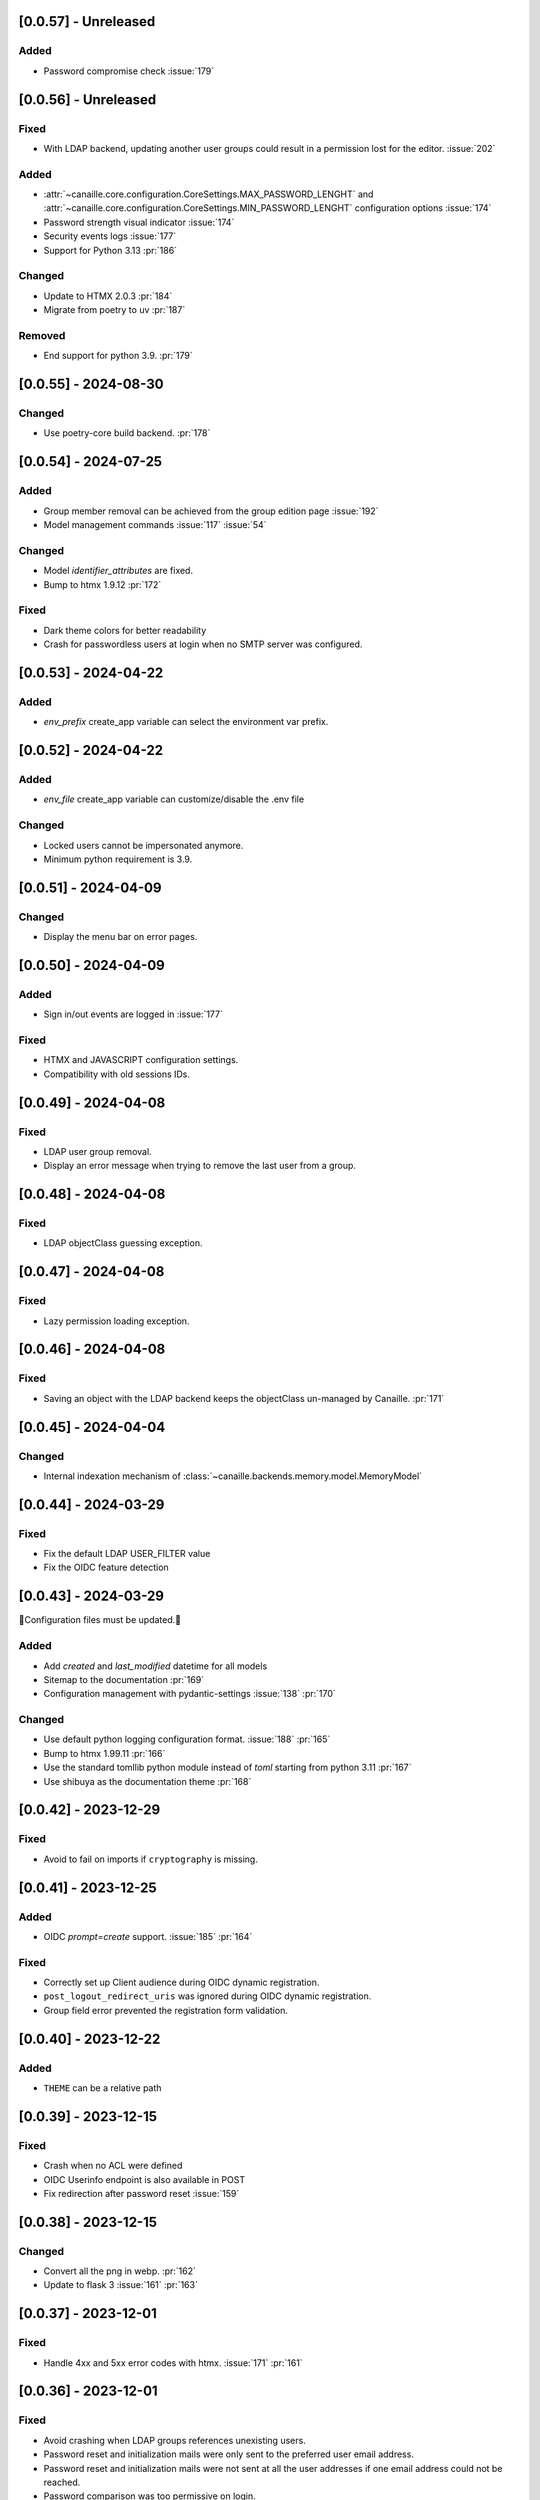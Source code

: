 [0.0.57] - Unreleased
---------------------

Added
^^^^^
- Password compromise check :issue:`179`

[0.0.56] - Unreleased
---------------------

Fixed
^^^^^
- With LDAP backend, updating another user groups could result in a permission lost for the editor. :issue:`202`

Added
^^^^^
- :attr:`~canaille.core.configuration.CoreSettings.MAX_PASSWORD_LENGHT` and
  :attr:`~canaille.core.configuration.CoreSettings.MIN_PASSWORD_LENGHT` configuration options :issue:`174`
- Password strength visual indicator :issue:`174`
- Security events logs :issue:`177`
- Support for Python 3.13 :pr:`186`

Changed
^^^^^^^
- Update to HTMX 2.0.3 :pr:`184`
- Migrate from poetry to uv :pr:`187`

Removed
^^^^^^^
- End support for python 3.9. :pr:`179`

[0.0.55] - 2024-08-30
---------------------

Changed
^^^^^^^
- Use poetry-core build backend. :pr:`178`

[0.0.54] - 2024-07-25
---------------------

Added
^^^^^
- Group member removal can be achieved from the group edition page :issue:`192`
- Model management commands :issue:`117` :issue:`54`

Changed
^^^^^^^
- Model `identifier_attributes` are fixed.
- Bump to htmx 1.9.12 :pr:`172`

Fixed
^^^^^

- Dark theme colors for better readability
- Crash for passwordless users at login when no SMTP server was configured.

[0.0.53] - 2024-04-22
---------------------

Added
^^^^^
- `env_prefix` create_app variable can select the environment var prefix.

[0.0.52] - 2024-04-22
---------------------

Added
^^^^^
- `env_file` create_app variable can customize/disable the .env file

Changed
^^^^^^^
- Locked users cannot be impersonated anymore.
- Minimum python requirement is 3.9.

[0.0.51] - 2024-04-09
---------------------

Changed
^^^^^^^
- Display the menu bar on error pages.

[0.0.50] - 2024-04-09
---------------------

Added
^^^^^
- Sign in/out events are logged in :issue:`177`

Fixed
^^^^^
- HTMX and JAVASCRIPT configuration settings.
- Compatibility with old sessions IDs.

[0.0.49] - 2024-04-08
---------------------

Fixed
^^^^^
- LDAP user group removal.
- Display an error message when trying to remove the last user from a group.

[0.0.48] - 2024-04-08
---------------------

Fixed
^^^^^
- LDAP objectClass guessing exception.

[0.0.47] - 2024-04-08
---------------------

Fixed
^^^^^
- Lazy permission loading exception.

[0.0.46] - 2024-04-08
---------------------

Fixed
^^^^^
- Saving an object with the LDAP backend keeps the objectClass un-managed by Canaille. :pr:`171`

[0.0.45] - 2024-04-04
---------------------

Changed
^^^^^^^
- Internal indexation mechanism of :class:`~canaille.backends.memory.model.MemoryModel`

[0.0.44] - 2024-03-29
---------------------

Fixed
^^^^^
- Fix the default LDAP USER_FILTER value
- Fix the OIDC feature detection

[0.0.43] - 2024-03-29
---------------------

🚨Configuration files must be updated.🚨

Added
^^^^^

- Add `created` and `last_modified` datetime for all models
- Sitemap to the documentation :pr:`169`
- Configuration management with pydantic-settings :issue:`138` :pr:`170`

Changed
^^^^^^^

- Use default python logging configuration format. :issue:`188` :pr:`165`
- Bump to htmx 1.99.11 :pr:`166`
- Use the standard tomllib python module instead of `toml` starting from python 3.11 :pr:`167`
- Use shibuya as the documentation theme :pr:`168`

[0.0.42] - 2023-12-29
---------------------

Fixed
^^^^^

- Avoid to fail on imports if ``cryptography`` is missing.

[0.0.41] - 2023-12-25
---------------------

Added
^^^^^

- OIDC `prompt=create` support. :issue:`185` :pr:`164`

Fixed
^^^^^

- Correctly set up Client audience during OIDC dynamic registration.
- ``post_logout_redirect_uris`` was ignored during OIDC dynamic registration.
- Group field error prevented the registration form validation.

[0.0.40] - 2023-12-22
---------------------

Added
^^^^^

- ``THEME`` can be a relative path

[0.0.39] - 2023-12-15
---------------------

Fixed
^^^^^

- Crash when no ACL were defined
- OIDC Userinfo endpoint is also available in POST
- Fix redirection after password reset :issue:`159`

[0.0.38] - 2023-12-15
---------------------

Changed
^^^^^^^

- Convert all the png in webp. :pr:`162`
- Update to flask 3 :issue:`161` :pr:`163`

[0.0.37] - 2023-12-01
---------------------

Fixed
^^^^^

- Handle 4xx and 5xx error codes with htmx. :issue:`171` :pr:`161`

[0.0.36] - 2023-12-01
---------------------

Fixed
^^^^^

- Avoid crashing when LDAP groups references unexisting users.
- Password reset and initialization mails were only sent to the
  preferred user email address.
- Password reset and initialization mails were not sent at all the user
  addresses if one email address could not be reached.
- Password comparison was too permissive on login.
- Encrypt passwords in the SQL backend.

[0.0.35] - 2023-11-25
---------------------

Added
^^^^^

- Refresh token grant supports other client authentication methods. :pr:`157`
- Implement a SQLAlchemy backend. :issue:`30` :pr:`158`

Changed
^^^^^^^

- Model attributes cardinality is closer to SCIM model. :pr:`155`
- Bump to htmx 1.9.9 :pr:`159`

Fixed
^^^^^

- Disable HTMX boosting during the OIDC dance. :pr:`160`

[0.0.34] - 2023-10-02
---------------------

Fixed
^^^^^

- Canaille installations without account lockabilty could not
  delete users. :pr:`153`

Added
^^^^^

- If users register or authenticate during a OAuth Authorization
  phase, they get redirected back to that page afterwards.
  :issue:`168` :pr:`151`
- flask-babel and pytz are now part of the `front` extras
- Bump to fomantic-ui 2.9.3 :pr:`152`
- Bump to htmx 1.9.6 :pr:`154`
- Add support for python 3.12 :pr:`155`

[0.0.33] - 2023-08-26
---------------------

Fixed
^^^^^

- OIDC jwks endpoint do not return empty kid claim

Added
^^^^^

- Documentation details on the canaille models.

[0.0.32] - 2023-08-17
---------------------

Added
^^^^^

- Additional inmemory backend :issue:`30` :pr:`149`
- Installation extras :issue:`167` :pr:`150`

[0.0.31] - 2023-08-15
---------------------

Added
^^^^^

- Configuration option to disable the forced usage of OIDC nonce :pr:`143`
- Validate phone numbers with a regex :pr:`146`
- Email verification :issue:`41` :pr:`147`
- Account registration :issue:`55` :pr:`133` :pr:`148`

Fixed
^^^^^

- The `check` command uses the default configuration values.

Changed
^^^^^^^

- Modals do not need use javascript at the moment. :issue:`158` :pr:`144`

[0.0.30] - 2023-07-06
---------------------

🚨Configuration files must be updated.🚨
Check the new format with ``git diff 0.0.29 0.0.30 canaille/conf/config.sample.toml``

Added
^^^^^

- Configuration option to disable javascript :pr:`141`

Changed
^^^^^^^

- Configuration ``USER_FILTER`` is parsed with jinja.
- Configuration use ``PRIVATE_KEY_FILE`` instead of ``PRIVATE_KEY`` and ``PUBLIC_KEY_FILE`` instead of ``PUBLIC_KEY``

[0.0.29] - 2023-06-30
---------------------

Fixed
^^^^^

- Disabled HTMX boosting on OIDC forms to avoid errors.

[0.0.28] - 2023-06-30
---------------------

Fixed
^^^^^

- A template variable was misnamed.

[0.0.27] - 2023-06-29
---------------------

🚨Configuration files must be updated.🚨
Check the new format with ``git diff 0.0.26 0.0.27 canaille/conf/config.sample.toml``

Added
^^^^^

- Configuration entries can be loaded from files if the entry key has a *_FILE* suffix
  and the entry value is the path to the file. :issue:`134` :pr:`134`
- Field list support. :issue:`115` :pr:`136`
- Pages are boosted with HTMX :issue:`144` :issue:`145` :pr:`137`

Changed
^^^^^^^

- Bump to jquery 3.7.0 :pr:`138`

Fixed
^^^^^

- Profile edition when the user RDN was not ``uid`` :issue:`148` :pr:`139`

Removed
^^^^^^^

- Stop support for python 3.7 :pr:`131`

[0.0.26] - 2023-06-03
---------------------

Added
^^^^^

- Implemented account expiration based on OpenLDAP ppolicy overlay. Needs OpenLDAP 2.5+
  :issue:`13` :pr:`118`
- Timezone configuration entry. :issue:`137` :pr:`130`

Fixed
^^^^^

- Avoid setting ``None`` in JWT claims when they have no value.
- Display password recovery button on OIDC login page. :pr:`129`

[0.0.25] - 2023-05-05
---------------------

🚨Configuration files must be updated.🚨
Check the new format with ``git diff 0.0.25 0.0.24 canaille/conf/config.sample.toml``

Changed
^^^^^^^

- Renamed user model attributes to match SCIM naming convention. :pr:`123`
- Moved OIDC related configuration entries in ``OIDC``
- Moved ``LDAP`` configuration entry to ``BACKENDS.LDAP``
- Bumped to htmx 1.9.0 :pr:`124`
- ACL filters are no more LDAP filters but user attribute mappings. :pr:`125`
- Bumped to htmx 1.9.2 :pr:`127`

Fixed
^^^^^

- ``OIDC.JWT.MAPPING`` configuration entry is really optional now.
- Fixed empty model attributes registration :pr:`125`
- Password initialization mails were not correctly sent. :pr:`128`

[0.0.24] - 2023-04-07
---------------------

Fixed
^^^^^

- Fixed avatar update. :pr:`122`

[0.0.23] - 2023-04-05
---------------------

Added
^^^^^

- Organization field. :pr:`116`
- ETag and Last-Modified headers on user photos. :pr:`116`
- Dynamic form validation :pr:`120`

Changed
^^^^^^^

- UX rework. Submenu addition. :pr:`114`
- Properly handle LDAP date timezones. :pr:`117`

Fixed
^^^^^

- CSRF protection on every forms. :pr:`119`

[0.0.22] - 2023-03-13
---------------------

Fixed
^^^^^
- faker is not imported anymore when the `clean` command is called.

[0.0.21] - 2023-03-12
---------------------

Added
^^^^^

- Display TOS and policy URI on the consent list page. :pr:`102`
- Admin token deletion :pr:`100` :pr:`101`
- Revoked consents can be restored. :pr:`103`
- Pre-consented clients are displayed in the user consent list,
  and their consents can be revoked. :issue:`69` :pr:`103`
- A ``populate`` command can be used to fill the database with
  random users generated with faker. :pr:`105`
- SMTP SSL support. :pr:`108`
- Server side pagination. :issue:`114` :pr:`111`
- Department number support. :issue:`129`
- Address edition support (but not in the OIDC claims yet) :pr:`112`
- Title edition support :pr:`113`

Fixed
^^^^^

- Client deletion also deletes related Consent, Token and
  AuthorizationCode objects. :issue:`126` :pr:`98`

Changed
^^^^^^^

- Removed datatables.

[0.0.20] - 2023-01-28
---------------------

Added
^^^^^

- Spanish translation. :pr:`85` :pr:`88`
- Dedicated connectivity test email :pr:`89`
- Update to jquery 3.6.3 :pr:`90`
- Update to fomantic-ui 2.9.1 :pr:`90`
- Update to datatables 1.13.1 :pr:`90`

Fixed
^^^^^

- Fix typos and grammar errors. :pr:`84`
- Fix wording and punctuations. :pr:`86`
- Fix HTML lang tag :issue:`122` :pr:`87`
- Automatically trims the HTML translated strings. :pr:`91`
- Fixed dynamic registration scope management. :issue:`123` :pr:`93`

[0.0.19] - 2023-01-14
---------------------

Fixed
^^^^^

- Ensures the token `expires_in` claim and the `access_token` `exp` claim
  have the same value. :pr:`83`

[0.0.18] - 2022-12-28
---------------------

Fixed
^^^^^

- OIDC end_session was not returning the ``state`` parameter in the
  ``post_logout_redirect_uri`` :pr:`82`

[0.0.17] - 2022-12-26
---------------------

Fixed
^^^^^

- Fixed group deletion button. :pr:`80`
- Fixed post requests in oidc clients views. :pr:`81`

[0.0.16] - 2022-12-15
---------------------

Fixed
^^^^^

- Fixed LDAP operational attributes handling.

[0.0.15] - 2022-12-15
---------------------

Added
^^^^^

- User can chose their favourite display name. :pr:`77`
- Bumped to authlib 1.2. :pr:`78`
- Implemented RFC7592 OAuth 2.0 Dynamic Client Registration Management
  Protocol :pr:`79`
- Added ``nonce`` to the ``claims_supported`` server metadata list.

[0.0.14] - 2022-11-29
---------------------

Fixed
^^^^^
- Fixed translation mo files packaging.

[0.0.13] - 2022-11-21
---------------------

Fixed
^^^^^

- Fixed a bug on the contacts field in the admin client form following
  the LDAP schema update of 0.0.12
- Fixed a bug happening during RP initiated logout on clients without
  `post_logout_redirect_uri` defined.
- Gitlab CI fix. :pr:`64`
- Fixed `client_secret` display on the client administration page. :pr:`65`
- Fixed non-square logo CSS. :pr:`67`
- Fixed schema path on installation. :pr:`68`
- Fixed RFC7591 ``software_statement`` claim support. :pr:`70`
- Fixed client preconsent disabling. :pr:`72`

Added
^^^^^

- Python 3.11 support. :pr:`61`
- apparmor slapd configuration instructions in CONTRIBUTING.rst :pr:`66`
- ``preferredLanguage`` attribute support. :pr:`75`

Changed
^^^^^^^

- Replaced the use of the deprecated `FLASK_ENV` environment variable by
  `FLASK_DEBUG`.
- Dynamically generate the server metadata. Users won't have to copy and
  manually edit ``oauth-authorizationserver.json`` and
  ``openid-configuration.json``. :pr:`71`
- The `FROM_ADDR` configuration option is not mandatory anymore. :pr:`73`
- The `JWT.ISS` configuration option is not mandatory anymore. :pr:`74`

[0.0.12] - 2022-10-24
---------------------

Added
^^^^^

- Basic WebFinger endpoint. :pr:`59`
- Bumped to FomanticUI 2.9.0 00ffffee
- Implemented Dynamic Client Registration :pr:`60`

[0.0.11] - 2022-08-11
---------------------

Added
^^^^^

- Default theme has a dark variant. :pr:`57`

Fixed
^^^^^

- Fixed missing ``canaille`` binary. :pr:`58`

[0.0.10] - 2022-07-07
---------------------

Fixed
^^^^^

- Online demo. :pr:`55`
- The consent page was displaying scopes not supported by clients. :pr:`56`
- Fixed end session when user are already disconnected.

[0.0.9] - 2022-06-05
--------------------

Added
^^^^^

- ``DISABLE_PASSWORD_RESET`` configuration option to disable password recovery. :pr:`46`
- ``edit_self`` ACL permission to control user self edition. :pr:`47`
- Implemented RP-initiated logout :pr:`54`

Changed
^^^^^^^

- Bumped to authlib 1 :pr:`48`
- documentation improvements :pr:`50`
- use poetry instead of setuptools :pr:`51`
- additional nonce tests :pr:`52`

Fixed
^^^^^
- ``HIDE_INVALID_LOGIN`` behavior and default value.
- mo files are not versioned anymore :pr:`49` :pr:`53`

[0.0.8] - 2022-03-15
--------------------

Fixed
^^^^^

- Fixed dependencies

[0.0.7] - 2022-03-15
--------------------

Fixed
^^^^^

- Fixed spaces and escaped special char in ldap cn/dn :pr:`43`

[0.0.6] - 2022-03-08
--------------------

Changed
^^^^^^^

- Access token are JWT. :pr:`38`

Fixed
^^^^^

- Default groups on invitations :pr:`41`
- Schemas are shipped within the canaille package :pr:`42`

[0.0.5] - 2022-02-17
--------------------

Changed
^^^^^^^

- LDAP model objects have new identifiers :pr:`37`

Fixed
^^^^^

- Admin menu dropdown display :pr:`39`
- `GROUP_ID_ATTRIBUTE` configuration typo :pr:`40`

[0.0.4] - 2022-02-16
--------------------

Added
^^^^^

- Client preauthorization :pr:`11`
- LDAP permissions check with the check command :pr:`12`
- Update consents when a scope required is larger than the scope of an already
  given consent :pr:`13`
- Theme customization :pr:`15`
- Logging configuration :pr:`16`
- Installation command :pr:`17`
- Invitation links :pr:`18`
- Advanced permissions :pr:`20`
- An option to not use OIDC :pr:`23`
- Disable some features when no SMTP server is configured :pr:`24`
- Login placeholder dynamically generated according to the configuration :pr:`25`
- Added an option to tune object IDs :pr:`26`
- Avatar support :pr:`27`
- Dynamical and configurable JWT claims :pr:`28`
- UI improvements :pr:`29`
- Invitation links expiration :pr:`30`
- Invitees can choose their IDs :pr:`31`
- LDAP backend refactoring :pr:`35`

Fixed
^^^^^

- Fixed ghost members in a group :pr:`14`
- Fixed email sender names :pr:`19`
- Fixed filter being not escaped :pr:`21`
- Demo script good practices :pr:`32`
- Binary path for Debian :pr:`33`
- Last name was not mandatory in the forms while this was mandatory
  in the LDAP server :pr:`34`
- Spelling typos :pr:`36`

[0.0.3] - 2021-10-13
--------------------

Added
^^^^^

- Two-steps sign-in :issue:`49`
- Tokens can have several audiences. :issue:`62` :pr:`9`
- Configuration check command. :issue:`66` :pr:`8`
- Groups management. :issue:`12` :pr:`6`

Fixed
^^^^^

- Introspection access bugfix. :issue:`63` :pr:`10`
- Introspection sub claim. :issue:`64` :pr:`7`

[0.0.2] - 2021-01-06
--------------------

Added
^^^^^

- Login page is responsive. :issue:`1`
- Adapt mobile keyboards to login page fields. :issue:`2`
- Password recovery interface. :issue:`3`
- User profile interface. :issue:`4`
- Renamed the project *canaille*. :issue:`5`
- Command to remove old tokens. :issue:`17`
- Improved password recovery email. :issue:`14` :issue:`26`
- Use flask `SERVER_NAME` configuration variable instead of `URL`. :issue:`24`
- Improved consents page. :issue:`27`
- Admin user page. :issue:`8`
- Project logo. :pr:`29`
- User account self-deletion can be enabled in the configuration with `SELF_DELETION`. :issue:`35`
- Admins can impersonate users. :issue:`39`
- Forgotten page UX improvement. :pr:`43`
- Admins can remove clients. :pr:`45`
- Option `HIDE_INVALID_LOGIN` that can be unactivated to let the user know if
  the login he attempt to sign in with exists or not. :pr:`48`
- Password initialization mail. :pr:`51`

Fixed
^^^^^

- Form translations. :issue:`19` :issue:`23`
- Avoid to use Google Fonts. :issue:`21`

Removed
^^^^^^^

- 'My tokens' page. :issue:`22`

[0.0.1] - 2020-10-21
--------------------

Added
^^^^^

- Initial release.
